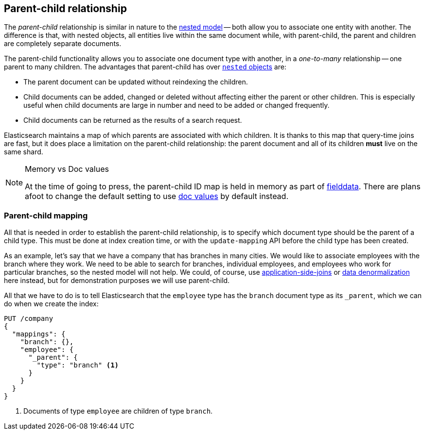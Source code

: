 [[parent-child]]
== Parent-child relationship

The _parent-child_ relationship is ((("relationships", "parent-child")))((("parent-child relationship")))similar in nature to the
<<nested-objects,nested model>> -- both allow you to associate one entity
with another. ((("nested objects", "parent-child relationships versus")))The difference is that, with nested objects, all entities live
within the same document while, with parent-child, the parent and children
are completely separate documents.

The parent-child functionality allows you to associate one document type with
another, in a _one-to-many_ relationship -- one parent to many children.((("one-to-many relationships")))   The
advantages that parent-child has over <<nested-objects,`nested` objects>> are:

* The parent document can be updated without reindexing the children.

* Child documents can be added, changed or deleted without affecting either
  the parent or other children. This is especially useful when child documents
  are large in number and need to be added or changed frequently.

* Child documents can be returned as the results of a search request.

Elasticsearch maintains a map of which parents are associated with
which children.  It is thanks to this map that query-time joins are fast, but
it does place a limitation on the parent-child relationship: the parent
document and all of its children *must* live on the same shard.

[NOTE]
.Memory vs Doc values
==================================================

At the time of going to press, the parent-child ID map is held in memory as
part of <<fielddata,fielddata>>.  There are plans afoot to change the default
setting to use <<doc-values,doc values>> by default instead.

==================================================


[[parent-child-mapping]]
=== Parent-child mapping

All that is needed in order to establish the parent-child relationship, is to
specify which document type should be the parent of a child type.((("mapping (types)", "parent-child")))((("parent-child relationship", "parent-child mapping")))  This must
be done at index creation time, or with the `update-mapping` API before the
child type has been created.

As an example, let's say that we have a company that has branches in many
cities.  We would like to associate employees with the branch where they work.
We need to be able to search for branches, individual employees, and employees
who work for particular branches, so the nested model will not help.  We
could, of course,
use <<application-joins,application-side-joins>> or
<<denormalization,data denormalization>> here instead, but for demonstration
purposes we will use parent-child.

All that we have to do is to tell Elasticsearch that the `employee` type has
the `branch` document type as its `_parent`, which we can do when we create
the index:

[source,json]
-------------------------
PUT /company
{
  "mappings": {
    "branch": {},
    "employee": {
      "_parent": {
        "type": "branch" <1>
      }
    }
  }
}
-------------------------
<1> Documents of type `employee` are children of type `branch`.


